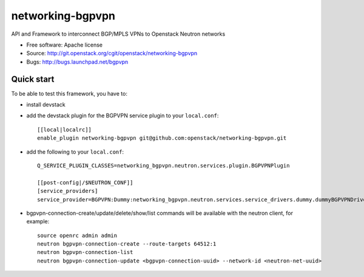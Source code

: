 ===============================
networking-bgpvpn
===============================

API and Framework to interconnect BGP/MPLS VPNs to Openstack Neutron networks

* Free software: Apache license
* Source: http://git.openstack.org/cgit/openstack/networking-bgpvpn
* Bugs: http://bugs.launchpad.net/bgpvpn

Quick start
-----------

To be able to test this framework, you have to:

* install devstack

* add the devstack plugin for the BGPVPN service plugin to your ``local.conf``: ::

	[[local|localrc]]
	enable_plugin networking-bgpvpn git@github.com:openstack/networking-bgpvpn.git

* add the following to your ``local.conf``: ::

	Q_SERVICE_PLUGIN_CLASSES=networking_bgpvpn.neutron.services.plugin.BGPVPNPlugin
	
	[[post-config|/$NEUTRON_CONF]]
	[service_providers]
	service_provider=BGPVPN:Dummy:networking_bgpvpn.neutron.services.service_drivers.dummy.dummyBGPVPNDriver:default

* bgpvpn-connection-create/update/delete/show/list commands will be available with 
  the neutron client, for example: ::

	source openrc admin admin
	neutron bgpvpn-connection-create --route-targets 64512:1
	neutron bgpvpn-connection-list
	neutron bgpvpn-connection-update <bgpvpn-connection-uuid> --network-id <neutron-net-uuid>

